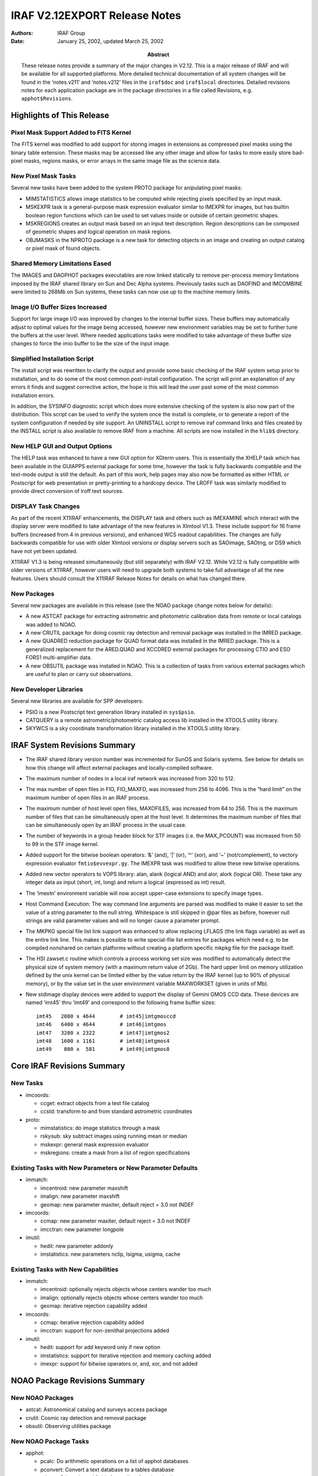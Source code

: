 IRAF V2.12EXPORT Release Notes
==============================

:Authors: IRAF Group
:Date: January 25, 2002, updated March 25, 2002
:Abstract: These release notes provide a summary of the major changes in V2.12.
 This is a major release of IRAF and will be available for all supported
 platforms. More detailed technical documentation of all system changes
 will be found in the ‘notes.v211’ and ‘notes.v212’ files in the
 ``iraf$doc`` and ``iraf$local`` directories. Detailed revisions notes
 for each application package are in the package directories in a file
 called Revisions, e.g. ``apphot$Revisions``.

Highlights of This Release
--------------------------

Pixel Mask Support Added to FITS Kernel
~~~~~~~~~~~~~~~~~~~~~~~~~~~~~~~~~~~~~~~

The FITS kernel was modified to add support for storing images in
extensions as compressed pixel masks using the binary table extension.
These masks may be accessed like any other image and allow for tasks to
more easily store bad-pixel masks, regions masks, or error arrays in the
same image file as the science data.

New Pixel Mask Tasks
~~~~~~~~~~~~~~~~~~~~

Several new tasks have been added to the system PROTO package for
anipulating pixel masks:

-  MIMSTATISTICS allows image statistics to be computed while rejecting
   pixels specified by an input mask.

-  MSKEXPR task is a general-purpose mask expression evaluator similar
   to IMEXPR for images, but has builtin boolean region functions which
   can be used to set values inside or outside of certain geometric
   shapes.

-  MSKREGIONS creates an output mask based on an input text description.
   Region descriptions can be composed of geometric shapes and logical
   operation on mask regions.

-  OBJMASKS in the NPROTO package is a new task for detecting objects in
   an image and creating an output catalog or pixel mask of found
   objects.

Shared Memory Limitations Eased
~~~~~~~~~~~~~~~~~~~~~~~~~~~~~~~

The IMAGES and DAOPHOT packages executables are now linked statically to
remove per-process memory limitations imposed by the IRAF shared library
on Sun and Dec Alpha systems. Previously tasks such as DAOFIND and
IMCOMBINE were limited to 268Mb on Sun systems, these tasks can now use
up to the machine memory limits.

Image I/O Buffer Sizes Increased
~~~~~~~~~~~~~~~~~~~~~~~~~~~~~~~~

Support for large image I/O was improved by changes to the internal
buffer sizes. These buffers may automatically adjust to optimal values
for the image being accessed, however new environment variables may be
set to further tune the buffers at the user level. Where needed
applications tasks were modified to take advantage of these buffer size
changes to force the imio buffer to be the size of the input image.

Simplified Installation Script
~~~~~~~~~~~~~~~~~~~~~~~~~~~~~~

The install script was rewritten to clarify the output and provide some
basic checking of the IRAF system setup prior to installation, and to do
some of the most common post-install configuration. The script will
print an explanation of any errors it finds and suggest corrective
action, the hope is this will lead the user past some of the most common
installation errors.

In addition, the SYSINFO diagnostic script which does more extensive
checking of the system is also now part of the distribution. This script
can be used to verify the system once the install is complete, or to
generate a report of the system configuration if needed by site support.
An UNINSTALL script to remove iraf command links and files created by
the INSTALL script is also available to remove IRAF from a machine. All
scripts are now installed in the ``hlib$`` directory.

New HELP GUI and Output Options
~~~~~~~~~~~~~~~~~~~~~~~~~~~~~~~

The HELP task was enhanced to have a new GUI option for XGterm users.
This is essentially the XHELP task which has been available in the
GUIAPPS external package for some time, however the task is fully
backwards compatible and the text-mode output is still the default. As
part of this work, help pages may also now be formatted as either HTML
or Postscript for web presentation or pretty-printing to a hardcopy
device. The LROFF task was similarly modified to provide direct
conversion of lroff text sources.

DISPLAY Task Changes
~~~~~~~~~~~~~~~~~~~~

As part of the recent X11IRAF enhancements, the DISPLAY task and others
such as IMEXAMINE which interact with the display server were modified
to take advantage of the new features in XImtool V1.3. These include
support for 16 frame buffers (increased from 4 in previous versions),
and enhanced WCS readout capabilities. The changes are fully backwards
compatible for use with older XImtool versions or display servers such
as SAOimage, SAOtng, or DS9 which have not yet been updated.

X11IRAF V1.3 is being released simultaneously (but still separately)
with IRAF V2.12. While V2.12 is fully compatible with older versions of
X11IRAF, however users will need to upgrade both systems to take full
advantage of all the new features. Users should consult the X11IRAF
Release Notes for details on what has changed there.

New Packages
~~~~~~~~~~~~

Several new packages are available in this release (see the NOAO package
change notes below for details):

-  A new ASTCAT package for extracting astrometric and photometric
   calibration data from remote or local catalogs was added to NOAO.

-  A new CRUTIL package for doing cosmic ray detection and removal
   package was installed in the IMRED package.

-  A new QUADRED reduction package for QUAD format data was installed in
   the IMRED package. This is a generalized replacement for the
   ARED.QUAD and XCCDRED external packages for processing CTIO and ESO
   FORS1 multi-amplifier data.

-  A new OBSUTIL package was installed in NOAO. This is a collection of
   tasks from various external packages which are useful to plan or
   carry out observations.

New Developer Libraries
~~~~~~~~~~~~~~~~~~~~~~~

Several new libraries are available for SPP developers:

-  PSIO is a new Postscript text generation library installed in
   ``sys$psio``.

-  CATQUERY is a remote astrometric/photometric catalog access lib
   installed in the XTOOLS utility library.

-  SKYWCS is a sky coordinate transformation library installed in the
   XTOOLS utility library.

IRAF System Revisions Summary
-----------------------------

-  The IRAF shared library version number was incremented for SunOS and
   Solaris systems. See below for details on how this change will affect
   external packages and locally-compiled software.

-  The maximum number of nodes in a local iraf network was increased
   from 320 to 512.

-  The max number of open files in FIO, FIO_MAXFD, was increased from
   256 to 4096. This is the “hard limit” on the maximum number of open
   files in an IRAF process.

-  The maximum number of host level open files, MAXOFILES, was increased
   from 64 to 256. This is the maximum number of files that can be
   simultaneously open at the host level. It determines the maximum
   number of files that can be simultaneously open by an IRAF process in
   the usual case.

-  The number of keywords in a group header block for STF images (i.e.
   the MAX_PCOUNT) was increased from 50 to 99 in the STF image kernel.

-  Added support for the bitwise boolean operators: ‘&’ (and), ‘\|’
   (or), ‘^’ (xor), and ‘~’ (not/complement), to vectory expression
   evaluator ``fmtio$evvexpr.gy``. The IMEXPR task was modified to allow
   these new bitwise operations.

-  Added new vector operators to VOPS library: alan, alank (logical AND)
   and alor, alork (logical OR). These take any integer data as input
   (short, int, long) and return a logical (expressed as int) result.

-  The ‘imextn’ environment variable will now accept upper-case
   extensions to specify image types.

-  Host Command Execution: The way command line arguments are parsed was
   modified to make it easier to set the value of a string parameter to
   the null string. Whitespace is still skipped in @par files as before,
   however null strings are valid parameter values and will no longer
   cause a parameter prompt.

-  The MKPKG special file list link support was enhanced to allow
   replacing LFLAGS (the link flags variable) as well as the entire link
   line. This makes is possible to write special-file list entries for
   packages which need e.g. to be compiled nonshared on certain
   platforms without creating a platform specific mkpkg file for the
   package itself.

-  The HSI zawset.c routine which controls a process working set size
   was modified to automatically detect the physical size of system
   memory (with a maximum return value of 2Gb). The hard upper limit on
   memory utilization defined by the unix kernel can be limited either
   by the value return by the IRAF kernel (up to 90% of physical
   memory), or by the value set in the user environment variable
   MAXWORKSET (given in units of Mb).

-  New stdimage display devices were added to support the display of
   Gemini GMOS CCD data. These devices are named ‘imt45’ thru ‘imt49’
   and correspond to the following frame buffer sizes:

   ::

      imt45   2080 x 4644        # imt45|imtgmosccd
      imt46   6400 x 4644        # imt46|imtgmos
      imt47   3200 x 2322        # imt47|imtgmos2
      imt48   1600 x 1161        # imt48|imtgmos4
      imt49    800 x  581        # imt49|imtgmos8

Core IRAF Revisions Summary
---------------------------

New Tasks
~~~~~~~~~

-  imcoords:

   -  ccget: extract objects from a test file catalog
   -  ccstd: transform to and from standard astrometric coordinates

-  proto:

   -  mimstatistics: do image statistics through a mask
   -  rskysub: sky subtract images using running mean or median
   -  mskexpr: general mask expression evaluator
   -  mskregions: create a mask from a list of region specifications

Existing Tasks with New Parameters or New Parameter Defaults
~~~~~~~~~~~~~~~~~~~~~~~~~~~~~~~~~~~~~~~~~~~~~~~~~~~~~~~~~~~~

-  immatch:

   -  imcentroid: new parameter maxshift
   -  imalign: new parameter maxshift
   -  geomap: new parameter maxiter, default reject = 3.0 not INDEF

-  imcoords:

   -  ccmap: new parameter maxiter, default reject = 3.0 not INDEF
   -  imcctran: new parameter longpole

-  imutil:

   -  hedit: new parameter addonly
   -  imstatistics: new parameters nclip, lsigma, usigma, cache

Existing Tasks with New Capabilities
~~~~~~~~~~~~~~~~~~~~~~~~~~~~~~~~~~~~

-  immatch:

   -  imcentroid: optionally rejects objects whose centers wander too
      much
   -  imalign: optionally rejects objects whose centers wander too much
   -  geomap: iterative rejection capability added

-  imcoords:

   -  ccmap: iterative rejection capability added
   -  imcctran: support for non-zenithal projections added

-  imutil:

   -  hedit: support for add keyword only if new option
   -  imstatistics: support for iterative rejection and memory caching
      added
   -  imexpr: support for bitwise operators or, and, xor, and not added

NOAO Package Revisions Summary
------------------------------

New NOAO Packages
~~~~~~~~~~~~~~~~~

-  astcat: Astronomical catalog and surveys access package

-  crutil: Cosmic ray detection and removal package

-  obsutil: Observing utilities package

New NOAO Package Tasks
~~~~~~~~~~~~~~~~~~~~~~

-  apphot:

   -  pcalc: Do arithmetic operations on a list of apphot databases
   -  pconvert: Convert a text database to a tables database
   -  pdump: Print selected fields from a list of apphot databases
   -  pexamine: Interactively examine and edit an apphot database
   -  prenumber: Renumber stars in an apphot database
   -  pselect: Select records from an apphot database
   -  psort: Sort an apphot database

-  astcat:

   -  aclist: List the supported astrometric catalogs
   -  agetcat: Extract astrometry files from astrometric catalogs
   -  afiltcat: Filter astrometry files derived from astrometric
      catalogs
   -  adumpcat: Catalog access debugging task
   -  aslist: List the supported image surveys
   -  agetim: Extract FITS images from image surveys
   -  ahedit: Initialize the image wcs and set standard keywords
   -  aimfind: Select images containing catalog objects
   -  adumpim: Image survey access debugging task
   -  aregpars: Default region parameter set
   -  acatpars: Default astrometry file format parameter set
   -  afiltpars: Default astrometry file filtering parameters
   -  aimpars: Default image data parameters
   -  awcspars: Default image wcs parameters

-  crutil:

   -  cosmicrays: Remove cosmic rays using flux ratio algorithm
   -  craverage: Detect CRs against average and avoid objects
   -  crcombine: Combine multiple exposures to eliminate cosmic rays
   -  credit: Interactively edit cosmic rays using an image display
   -  crfix: Fix cosmic rays in images using cosmic ray masks
   -  crgrow: Grow cosmic rays in cosmic ray masks
   -  crmedian: Detect and replace cosmic rays with median filter
   -  crnebula: Detect and replace cosmic rays in nebular data

-  obsutil:

   -  psfmeasure: Measure PSF sizes from stellar images
   -  specfocus: Determine spectral focus and alignment variations
   -  starfocus: Determine direct focus variations from stellar images
   -  ccdtime: CCD photometry exposure time calculator
   -  pairmass: Plot airmass vs time for a given coordinate
   -  sptime: Spectroscopic exposure time calculator
   -  specpars: Spectrograph instrument parameters for sptime
   -  bitcount: Accumulate the bit statistics for a list of images
   -  findgain: Estimate the gain and readnoise of a CCD
   -  shutcor: Shutter correction from images of varying exposure times

-  nproto:

   -  objmasks: detect and catalog objects in image

Existing Packages and Tasks with New Parameters or New Parameter Defaults
~~~~~~~~~~~~~~~~~~~~~~~~~~~~~~~~~~~~~~~~~~~~~~~~~~~~~~~~~~~~~~~~~~~~~~~~~

-  apphot: new package parameters wcsin, wcsout, and cache

   -  center: new parameters wcsin, wcsout, cache
   -  daofind: new parameters wcsout, cache
   -  fitpsf: new parameters wcsin, wcsout, cache
   -  fitsky: new parameters wcsin, wcsout, cache
   -  phot: new parameters wcsin, wcsout, cache
   -  polymark: new parameters wcsin, wcsout, cache
   -  polyphot: new parameters wcsin, wcsout, cache
   -  qphot: new parameters wcsin, wcsout, cache
   -  radprof: new parameters wcsin, wcsout, cache
   -  wphot: new parameters wcsin, wcsout, cache
   -  txdump: replaced by pdump, available as a hidden task

-  astutil:

   -  setairmass: new parameters ra, dec, equinox, st, ut, scale

-  daophot: new package parameters wcsin, wcsout, wcspsf, and cache

   -  addstar: new parameters wcsin, wcsout, wcspsf, and cache
   -  allstar: new parameters wcsin, wcsout, and wcspsf
   -  daoedit: new parameters cache
   -  daofind: new parameters wcsout, and cache
   -  group: new parameters wcsin, wcsout, wcspsf, and cache
   -  nstar: new parameters wcsin, wcsout, wcspsf, and cache
   -  peak: new parameters wcsin, wcsout, wcspsf, and cache
   -  phot: new parameters wcsin, wcsout, and cache
   -  psf: new parameters wcsin, wcsout, and cache
   -  substar: new parameters wcsin, wcsout, and cache

.. _existing-tasks-with-new-capabilities-1:

Existing Tasks with New Capabilities
~~~~~~~~~~~~~~~~~~~~~~~~~~~~~~~~~~~~

-  apphot:

   -  center: coordinate system support, optional image cacheing
   -  daofind: coordinate system support, optional image cacheing
   -  fitpsf: coordinate system support, optional image cacheing
   -  fitsky: coordinate system support, optional image cacheing
   -  phot: coordinate system support, optional image cacheing
   -  polymark: coordinate system support, optional image cacheing
   -  polyphot: coordinate system support, optional image cacheing
   -  qphot: coordinate system support, optional image cacheing
   -  radprof: coordinate system support, optional image cacheing
   -  wphot: coordinate system support, optional image cacheing

-  astutil:

   -  setairmass: ra, dec, equinox, st, ut, scale are no longer
      hardwired
   -  rvcorrect: more flexibility in setting ut

-  daophot:

   -  addstar: coordinate system support, optional image cacheing
   -  allstar: coordinate system support
   -  daoedit: optional image cacheing
   -  daofind: coordinate system support, optional image cacheing
   -  group: coordinate system support, optional image cacheing
   -  nstar: coordinate system support, optional image cacheing
   -  peak: coordinate system support, optional image cacheing
   -  phot: coordinate system support, optional image cacheing
   -  psf: coordinate system support, optional image cacheing
   -  substar: coordinate system support, optional image cacheing

General Package Changes
-----------------------

NOAO
~~~~

ONEDSPEC
^^^^^^^^

More than 999 apertures are now allowed.

APPHOT
^^^^^^

-  Coordinate Support:

   All the apphot tasks have been modified to accept input coordinates
   in the logical, tv, physical, or world systems, and to write output
   coordinates in the logical, tv, or physical coordinate systems. One
   consequence of this is that the apphot tasks will now work correctly
   on image sections in interactive mode. Another is that users can now
   work directly on image sections while preserving the coordinate
   system of the parent image.

-  Image Cacheing Support:

   All the apphot tasks which accept image pixel input have been
   modified to optional cache the entire input image in memory. Cacheing
   may significantly improve the performance of tasks where many random
   access operations are performed.

-  File and image name directory information removed from output files
   All the apphot tasks have been modified to strip directory infor-
   mation from the image and coordinate file names written to the output
   files, to the terminal, and to the plot headers. The colon commands
   will still read and write full image and coordinate file path names.

-  New PTOOLS Tasks Added

   The ptools package tasks pcalc, pconvert, pdump, prenumber, pselect
   and psort were added to the apphot package. The functionality of the
   old txdump task as been replaced by the pdump. TXDUMP is still avail-
   able as a hidden task.

ASTCAT
^^^^^^

The astcat package is a set of tasks for extracting astrometric and
photometric calibration data from remote or local catalogs, filtering
the data, extracting FITS images from remote or local surveys, and
adding standard keywords to the extracted images. There is also a task
for selecting images which contain catalog objects and locating the
catalog objects in the image.

IMRED.CRUTIL
^^^^^^^^^^^^

Cosmic ray detection and removal package. This package includes new
tasks and links to tasks from other package. It replaces the CRUTIL
external package.

IMRED.QUADRED
^^^^^^^^^^^^^

Reduction package for QUAD format data. This replaces the ARED.QUAD and
XCCDRED external packages for processing CTIO and ESO FORS1 multi-
amplifier data.

DAOPHOT
^^^^^^^

-  Coordinate Support

   All the daophot tasks have been modified to accept input coordinates
   in the logical, tv, physical, or world systems, and to write the
   output coordinates in the logical, tv, or physical coordinate
   systems. One consequence of this is that the daophot tasks will now
   work correctly on image sections in interactive mode. Another is that
   users can now work directly on image sections while preserving the
   coordinate system of the parent image.

-  Image Cacheing Support

   All the daophot tasks which accept image pixel input have been
   modified to optionally cache the entire input image in memory.
   Cacheing signif- icantly improves the performance of the tasks when
   many random access operations are performed. The cacheing already
   performed by the ALLSTAR task is unchanged.

-  File and image name directory information removed from output files

   All the daophot tasks have been modified to strip directory
   information from the image and coordinate file names written to the
   output files, to the terminal, and to the plot headers. The colon
   commands will still read and write full image and coordinate file
   path names.

OBSUTIL
^^^^^^^

New observing utilities package. This collects tasks from the NMISC,
SPECTIME, PROTO, and NLOCAL external package which are useful to plan or
carry out observations. The new tasks are:

::

   PSFMEASURE    STARFOCUS   SPECFOCUS    CCDTIME
   PAIRMASS      SPTIME      BITCOUNT     FINDGAIN
   SHUTCOR

OBSOLETE
^^^^^^^^

-  Added tasks OIMCOMBINE and OIMSTATISTICS which are the previous
   versions from V2.113b system

-  Deleted the ODISPLAY task

General Task Changes
--------------------

.. _noao-1:

NOAO
~~~~

ONEDSPEC.SPLOT
^^^^^^^^^^^^^^

Rather than refusing to evaluate errors when there is negative data,
negative data is treated as zero.

ASTUTIL.SETAIRMASS
^^^^^^^^^^^^^^^^^^

Modified to have greater flexibility in selecting the keyword defining
the universal time. New parameters define the keywords for RA, dec,
equinox, siderial time, universal time, and astrospheric scale height.

ASTUTIL.RVCORRECT
^^^^^^^^^^^^^^^^^

Modified to have greater flexibility in selecting the keyword defining
the universal time.

IMRED.ECHELLE.ECIDENTIFY
^^^^^^^^^^^^^^^^^^^^^^^^

Help page describes how to externally evaluate the dispersion fcns.

IMRED.CCREDRED.COSMISRAYS
^^^^^^^^^^^^^^^^^^^^^^^^^

Task was removed (see CRUTIL)

NPROTO.FINDGAIN
^^^^^^^^^^^^^^^

Task was removed (see OBSUTIL)

NPROTO.OBJMASKS
^^^^^^^^^^^^^^^

This is a new task for detecting objects in an image and creating an
output catalog or pixel mask of found objects.

TWODSPEC.LONGSLIT.FITCOORDS
^^^^^^^^^^^^^^^^^^^^^^^^^^^

-  Help page describes the contents of the database and how to
   externally evaluate the fits.

-  The RMS is shown in the graph title and in the :show output.

TWODSPEC.APEXTRACT.APEDIT
^^^^^^^^^^^^^^^^^^^^^^^^^

When there is just one aperture the background regions are shown on the
graph without needing to enter the ‘b’ background mode.

IMAGES
~~~~~~

TV.DISPLAY
^^^^^^^^^^

-  The mask overlay feature when the displayed image is a reduction of
   mask (e.g. a block average) now uses the maximum of all mask pixels
   within the display pixel.

-  The task will now allow up to 16 frame buffers to be used for the
   display if allowed by the server. (Currently requires XIMtool V1.3).

TV.IMEXAMINE
^^^^^^^^^^^^

-  A new key ‘t’ allows output of a region centered on the cursor as an
   image for further analysis by other programs.

-  The task will now allow up to 16 frame buffers to be used for the
   display if allowed by the server. (Currently requires XIMtool V1.3).

-  Cursor readback will now properly detect the correct image when more
   than one image is displayed per frame, e.g. in a mosaic. (Currently
   requires XIMtool V1.3).

IMMATCH.IMCOMBINE
^^^^^^^^^^^^^^^^^

-  New parameters “headers”, “bpmasks”, “rejmasks”, “nrejmasks”, and
   “expmasks” provide additional types of output. The old parameters
   “rejmask” and “plfile” were removed. The new “nrejmasks” parameter
   corresponds to the old “plfile” and the new “rejmasks” parameter
   corresponds to the old “rejmask”.

-  There is a new “combine” type “sum” for summing instead of averaging
   the final set of offset, scaled, and weighted pixels.

-  There is a new parameter “outlimits” to allow output of a subregion
   of the full output. This is useful for raster surveys with large
   numbers of images.

-  Additional keywords may appear in the output headers.

-  Scaling is now done relative to the first image rather than an
   average over the images. This is done so that flux related keywords
   such as exposure time and airmass remain representative.

-  A median calculation was made faster.

-  The previous version is available in the OBSOLETE package.

IMMATCH.IMCENTROID
^^^^^^^^^^^^^^^^^^

IMMATCH.IMALIGN
^^^^^^^^^^^^^^^

A new parameter maxshift has been added to the imcentroid and imalign
tasks. Maxshift defines the maximum permitted difference between the
predicted and computed shifts. It is used to reject objects whose
positions have wandered too far from the predicted positions.

IMMATCH.GEOMAP
^^^^^^^^^^^^^^

IMCOORDS.CCMAP
^^^^^^^^^^^^^^

An iterative rejection capability has been added to the geomap and ccmap
tasks. The new parameter maxiter in combination with the existing
parameter reject define the rejection parameter. The default value of
the reject parameter has been changed from INDEF to 3.0.

The colon command “:order ” has been added to the geomap and ccmap
tasks. The new command enables the user to change all the order
parameters simultaneously when experimenting with different fitting
functions.

IMCOORDS.STARFIND
^^^^^^^^^^^^^^^^^

The starfind task background estimation algorithm has been modified so
that it no longer depends on the value and density of the central pixel.

IMCOORDS.IMCCTRAN
^^^^^^^^^^^^^^^^^

Support for non-zenithal projections has been added to the imcctran
task. The previous technique of rotating the cd matrix does not work
properly for these functions. The new parameter longpole was added to
imcctran. Longpole enables the user to select either the cd matrix or
longpole / latpole method for transforming zenithal projections.

IMCOORDS.CCGET
^^^^^^^^^^^^^^

The new task ccget was added to the imcoords package. Ccget extracts
objects in a user specified region from a simple text file catalog.

IMCOORDS.CCSTD
^^^^^^^^^^^^^^

The task ccstd was added to the imcoords package. Ccstd transforms pixel
and celestial coordinates to standard coordinates and vice versa.

IMUTIL.HEDIT
^^^^^^^^^^^^

The new parameter addonly was added to hedit task. The addonly switch is
used to add a parameter to the image header only if it does not already
exist. The addonly switch has a precedence intermediate between the add
and delete switches.

IMUTIL.IMSTATISTICS
^^^^^^^^^^^^^^^^^^^

An interactive rejection capability has been added to the imstatistics
task. The new parameters nclip, lsigma, and usigma define the rejection
parameters. A memory cacheing option was also added to imstatistics in
order to optionally speed up performance if iterative rejection is en-
abled or the midpt/mode is computed.

IMUTIL.IMEXPR
^^^^^^^^^^^^^

Support for the bitwise operators or (|), and (&), exclusive or (^), and
not (~) has been added to the imexpr task. The logical operators or (||)
and and (&&) have been made truly logical i.e. they return 0’s or 1’s,
rather than results of a bitwise or and and.

PROTO
~~~~~

MIMSTATISTICS
^^^^^^^^^^^^^

The new task mimstatistics has been added to the proto package.
Mimstatistics does image statistics through a mask.

RSKYSUB
^^^^^^^

The new task rskysub was added to the proto package. Rskysub does a
running mean or median sky subtraction on an ordered list of images
using optional background scaling and object masking.

MSKEXPR
^^^^^^^

The new task mskexpr has been added to the proto package. Mskexpr
creates a new mask from a user supplied expression, an optional
reference image, and an optional reference mask.

MSKREGIONS
^^^^^^^^^^

The new task mskregions has been added to the proto package. Mskregions
creates a new mask or modifies an existing mask using a list of region
definitions or region expressions.

XTOOLS
~~~~~~

SKYWCS
^^^^^^

A new library skywcs has been added to the xtools package. The skywcs
library is a set of routines for managing image and catalog celestial
coordinate systems and for transforming from one celestial coordinate
system to another. Skywcs is layered on the Starlink Positional
Astronomy library slalib which is installed in the iraf math package.

CATQUERY
^^^^^^^^

A new library catquery was added to the xtools package. The catquery
library is a set of routines for doing local and remote catalog and
image survey access.

SYSTEM
~~~~~~

HELP
^^^^

Task was modified to call the XHELP code to run the GUI version of the
task if requested. Task output is the same if the device remains the
default ‘terminal’ value, however resetting the ‘device’ parameter to
one of ‘gui’, ‘html’, or ‘ps’ will either spawn the GUI task under
xgterm or print the converted help page to the stdout.

LROFF
^^^^^

The task was enhanced with a new ‘format’ parameter that allows the text
to be formatted as one of: plain-text, HTML, or Postscript.

Parameter File Changes
----------------------

In the tables below each parameter change is identified with one of the
following codes followed by task name and the description of the change.

-  n = new parameter
-  c = changed/modified parameter
-  d = deleted parameter

CL
~~

::

     n cl              Added the new CL parameter "release".  This
                   is a string valued parameter with values such
                   as "2.11.3a", "2.12", "3.0" etc.  This differs
                   from "version" which is a descriptive string
                   such as "NOAO/IRAF V2.11.3 EXPORT".  There can
                   be multiple releases of one version of the
                   software, and "release" specifies exactly what
                   build the software is.  The release strings are
                   composed in such a way that they can be used
                   in expressions, e.g. (release >= 2.11.3) would
                   be true for IRAF V2.11.3 and all subsequent
                   releases.

DATAIO
~~~~~~

::

     c dataio.export       Made the 'format' parameter automatic mode
     c dataio.import       Made the 'format' parameter automatic mode

.. _images-1:

IMAGES
~~~~~~

::

     n imcoords.imcctran       Added a new parameter longpole to the imcctran
                   task. If longpole=yes then coordinate transfor-
                   mations with zenithal projections will be rot-
                   ated using longpole rather than the CD matrix.

     c immatch.wregister       Fixed boundary option typo, "refect" to "reflect".
     c immatch.sregister       Fixed boundary option typo, "refect" to "reflect".

     n immatch.imcentroid      Added a new parameter maxshift to the imcentroid
       immatch.imalign     and imalign tasks.  Maxshift is the maximum perm-
                   itted difference between the computed and predicted
                   shifts. Maxshift can be used to reject objects whose
                   centers have wandered too far from the expected
                   center. By default maxshift is undefined.

     n immatch.geomap      Added a new parameter maxiter to the geomap and
       immatch.ccmap       ccmap tasks. Maxiter defines the maximum number of
                   rejection iterations and has a default value of 0
                   for no rejection.  

     c immatch.geomap      Changed the default value of the ccmap and geomap
     c immatch.ccmap       parameter reject from INDEF to 3.0.

     c immatch.imcombine       Numerous changes, see details above

     c imgeom.imlintran        Changed the nrows argument names to nlines 


     n imutil.hedit        Added a new addonly parameter to the hedit task. If
                   addonly is set a new field will only be added to
                   the image header if it does not already exist.

     n tv.imexamine        Added new parameters 'output', 'ncoutput', and
                   'nloutput' used by the new 't' keystroke when
                   outputting an image section centered on the cursor.

.. _system-1:

SYSTEM
~~~~~~

::

     n help            New parameters required for GUI options, output
                   formats for HTML/PS, printer, etc.
     n lroff           Added new 'format' parameter for HTML/PS output 

UTILITIES
~~~~~~~~~

::

     c utilities.surfit        Added support for the half cross-terms option to
                   the surfit task.  This involved changing the type
                   of the xterms parameter from boolean (yes/no) to
                   string (none,half,full).

.. _noao-2:

NOAO
~~~~

ASTUTIL
^^^^^^^

::

       n astutil.setairmass    new parameters ra, dec, equinox, st, ut, scale

DIGIPHOT
^^^^^^^^

::

       n apphot            new package parameters wcsin, wcsout, and cache
       n apphot.center         new parameters wcsin, wcsout, cache
       n apphot.daofind        new parameters wcsout, cache
       n apphot.fitpsf         new parameters wcsin, wcsout, cache
       n apphot.fitsky         new parameters wcsin, wcsout, cache
       n apphot.phot       new parameters wcsin, wcsout, cache
       n apphot.polymark       new parameters wcsin, wcsout, cache
       n apphot.polyphot       new parameters wcsin, wcsout, cache
       n apphot.qphot      new parameters wcsin, wcsout, cache
       n apphot.radprof        new parameters wcsin, wcsout, cache
       n apphot.wphot      new parameters wcsin, wcsout, cache

       n daophot           new package params wcsin, wcsout, wcspsf, and cache
       n daophot.addstar       new parameters wcsin, wcsout, wcspsf, and cache
       n daophot.allstar       new parameters wcsin, wcsout, and wcspsf
       n daophot.daoedit       new parameters cache
       n daophot.daofind       new parameters wcsout, and cache
       n daophot.group         new parameters wcsin, wcsout, wcspsf, and cache
       n daophot.nstar         new parameters wcsin, wcsout, wcspsf, and cache
       n daophot.peak      new parameters wcsin, wcsout, wcspsf, and cache
       n daophot.phot      new parameters wcsin, wcsout, and cache
       n daophot.psf       new parameters wcsin, wcsout, and cache
       n daophot.substar       new parameters wcsin, wcsout, and cache

.. _onedspec-1:

ONEDSPEC
^^^^^^^^

::

       n standard          new parameter mag, magband, and teff.  These 
       n splot         params can be use to specify calibration files
       n lcalib                as blackbody curves scale to a specified magnitude

TWODSPEC
^^^^^^^^

::

       c apextract.apall1      Reduced the 'polysep' parameter.
       c apextract.apdebug     Reduced the 'polysep' parameter.
       c apextract.apfit1      Reduced the 'polysep' parameter.
       c apextract.apnoise1    Reduced the 'polysep' parameter.
       c apextract.apnorm1     Reduced the 'polysep' parameter.
       c apextract.apparams    Reduced the 'polysep' parameter.

Details of Major System Changes
-------------------------------

FITS kernel changes
~~~~~~~~~~~~~~~~~~~

The FITS kernel was modified to add support for storing images in
extensions as compressed pixel masks. The mask is stored as a binary
table using the “ZIMAGE” (compressed image) convention proposed by
White, Greenfield, Pence, and Tody in 1999:

`Specifications for Storing Compressed Images in FITS Binary
Tables <http://heasarc.gsfc.nasa.gov/docs/software/fitsio/compression/compress_image.html>`__

In the current implementation only the “PLIO_1” compression algorithm is
implemented. Mask extensions may be read or written directly by the
kernel. When writing a new extension it will be appended to the MEF
file. To append an image to a MEF file as a mask, include “type=mask” in
the image kernel section when the output image is opened.

Masks are interfaced to the system as images and may be read and written
like any other image via IMIO. They have a normal image header and can
be manipulated with any program that deals with images. The pixel type
is INT.

It is also possible to access a mask image as a PLIO mask. An IMSTATI
query for IM_PLDES parameter will return the PLIO mask descriptor. While
a mask extension is opened under IMIO it is represented as a PLIO mask
and may be accessed in this form like any other mask.

The mask image is stored in the FITS binary table (BINTABLE) extension
when the image is closed, and is loaded from the extension when the
image is opened. The compression representation used to store the mask
in the binary table is the same as is used within PLIO. The new (V2.12)
encoding is used, allowing very large masks to be stored. Currently
masks up to 3D are supported. Data on each 2D mask plane will be
compressed in both X and Y as with PLIO. The depth of the mask is
preserved.

Although a mask is stored as a binary table the format of the table is
not completely general. In the current implementation there can be only
one column in the table (COMPRESSED_DATA). This is an integer-valued
variable length array column containing, for each line of the
N-dimensional image, the PLIO compressed version of that image line. The
actual compressed data is stored in the heap area of the table. Multiple
image lines may point to the same compressed line list, e.g., to store
the empty line or to compression in Y.

Large Image Support
~~~~~~~~~~~~~~~~~~~

The following changes were made to enable IMIO to use larger buffer
sizes to optimize i/o for large images:

The default file buffer size set by IMIO is unchanged: it is still about
512 MB, the value set for V2.11.2. However, a new parameter IM_BUFFRAC
was added. Both IM_BUFSIZE and IM_BUFFRAC are used to help determine the
FIO buffer size set when an image is opened. The logic for this is
implemented in imsetbuf.x.

Backwards compatibility. If you do nothing about IMIO/FIO buffers in
your program, the system may transparently use a larger buffer for
larger images. If you set BUFSIZE in your program, the system will by
default use the value you give, or possibly a larger value, if the image
you are accessing is very large. If you set BUFSIZE and you want to
guarantee that the value you set is used (even for very large images)
then you should also set BUFFRAC=0 to ensure that only BUFSIZE is used.

How it works. BUFFRAC specifies the default FIO buffer size used to
access an image, expressed as a percentage of the size of the image. For
example, the builtin default value of BUFFRAC=10 will try to make a FIO
buffer 10% of the size of the image. The actual value used will be given
by BUFFRAC, but will be at least BUFSIZE, and no more than a builtin
default maximum value, currently 32 MB. Given the builtin defaults, the
buffer size will range from 0.5 to 32 MB depending upon the size of the
image being accessed. As noted above, BUFSIZE and BUFFRAC can be set to
force the buffer size to a specific value if desired.

Environment variables for both parameters are provided. The names are
“IMIO_BUFSIZE” (specified as bytes) and “IMIO_BUFFRAC” (specified as a
decimal fraction). If defined, these override (at image open time) the
builtin default values for both parameters. An IMSET call by the
application will override all such defaults.

The FIO buffer allocated will not be larger than the size of the image.
The FIO buffer will also not exceed the maximum size set by the file
driver being accessed. For example, for PLIO images the file buffer will
not exceed about 2KB, even for a very large mask. This is because the
“pixel file” for a PLIO image is ``dev$null``, the driver for which
specifies a maximum i/o buffer size of 2K (the real file to load or save
the mask will use a different descriptor).

The intent here is to provide an adaptive mechanism for setting the FIO
buffer size used to access an image, which automatically adapts to the
size of the image being accessed. If you access a lot of small images
you will get smaller buffers - everything will be as before. If you
access very large images, you may get large buffers up to the builtin
maximum value of (currently) 32 MB.

Using large buffers could cause a machine to run out of memory. However,
it is likely that if someone is working on 300 MB images that they are
using a machine which has a memory at least that large - probably
larger. If there are problems, the environment variable overrides can be
used to tune IMIO.

The reason for large file buffers is to limit the number of disk data
transfers, and hence the number of disk seeks. Using buffers larger than
a certain amount (32 MB is generous) is probably counterproductive. If
the i/o system provides 20 MB/sec i/o transfers, 32 MB will take 1.6
seconds. This should be more than a large enough granularity to provide
efficient i/o, hence is a reasonable limit (at this point paging effects
are likely to dominate).

Virtual Memory Cache
~~~~~~~~~~~~~~~~~~~~

The VMcache client interface and daemon provide a method by which
data-intensive IRAF tasks (or non-IRAF tasks for that matter) can manage
how files/images are maintained in virtual memory to avoid excessive
system paging. In essence it’s a way to “lock” a specific image in
memory to improve performance. As of this release no tasks in the system
have been modified to make use of the VMcache daemon, however installing
it in the system at this point provides a framework for future
applications and systems development.

The following notes summarize the changes made for this feature and
describe it’s function in more detail. A more complete description of
the interface, environment variables which control it, etc can be found
in the main systems revisions file ``iraf$local/notes.v211``.

The source for the developmental version of the VMcache library and
the VMcache daemon (vmcached) have been installed in the ``unix$boot``
tree and the HSI binary file driver was modified to add VMcache client
support.  This adds two new capabilities to the driver: 1) built-in
support for direct i/o (on systems that support it), and 2) a client
interface to the VMcache daemon to permit the daemon to optimally
manage binary file i/o if a VMcache daemon is present.

The vmcached code is complete but only enough debug/testing was done to
support development of the VMcache client interface for IRAF (the
vmcached code is debugged but the new version of the vmcache library
code has not been tested). Since the daemon can be utilized outside the
normal IRAF release we do not have to fully develop it for the release.

It should be stressed that VMcache is only useful or warranted for
systems that are very data intensive. The standard host operating system
file access heuristics are best for “normal” processing where either the
system is not really busy, or the datafiles are not excessively large.
On systems with very large physical memories where massive amounts of
data are being processed, VMcache can make a significant difference in
overall system performance.

VMcache is too complex to document here. Without going into the details,
its function is to manage a cache of files in system virtual memory.
Files can be explicitly cached or uncached, or they can be “accessed”,
and VMcache will decide whether or not to cache the file in virtual
memory. This is what the VMcache client interface does: every time it
accesses (opens or extends) a file larger then the VM threshold it sends
an “access” directive to the VMcache daemon. The daemon sends back a
response of 0 (file not cached; use direct i/o to access the file), or 1
(file cached in VM; use normal VM-buffered i/o to access the file). Even
if a file is not cached the daemon keeps track of all accesses. Files
which are frequently accessed will have a higher priority and are more
likely to be cached in memory.

The VMcache daemon is a separate system-level program outside of IRAF.
This is necessary to provide a central system-wide cache controller. It
also provides flexibility, allowing multiple versions of the daemon to
exist, e.g., to allow experimentation with different types of caching
algorithms. It also allows easy customization of the daemon
independently of the IRAF applications using the VMcache client
interface.

.. _new-developer-libraries-1:

New Developer Libraries
~~~~~~~~~~~~~~~~~~~~~~~

Several new libraries are now available for developers:

-  **PSIO** New Postscript text generation library installed in the
   ``sys$psio``.

   The PSIO interface is used to format a block of text as Postscript
   output on a page of a given size (Letter, Legal, A4 or B5). See the
   ``psio$README`` file for details.

-  **CATQUERY** Remote astrometric/photometric catalog access lib
   installed in the XTOOLS utility library.

   The catquery package provides a set of routines for local and remote
   catalog and image survey server access. The sup- ported catalogs and
   image surveys are described in records stored in a catalog and image
   survey configuration file respectively. The catalog and image survey
   records specify the network address, the query format, and the output
   format for each supported catalog or image display server. See “help
   catalogs” and “help surveys” for details.

-  **SKYWCS** Sky coordinate transformation library installed in the
   XTOOLS utility library.

   The skywcs package contains a simple set of routines for managing
   sky coordinate information and for transforming from one sky
   coordinate system to another. The sky coordinate system is defined
   either by a system name, e.g. “J2000”, “galactic”, etc., or by an
   image system name, e.g. ``“dev$ypix"`` or ``"dev$ypix world”``.

System Changes Which May Affect You
-----------------------------------

SHARED LIBRARY VERSION INCREMENTED (Sun/IRAF only)
~~~~~~~~~~~~~~~~~~~~~~~~~~~~~~~~~~~~~~~~~~~~~~~~~~

The IRAF shared library for SunOS and Solaris platforms has been
incremented with this release due to the nature of various system
changes. Existing IRAF binaries (e.g. locally written software or
external packages) will continue to run using the old shared image,
however they will need to be recompiled against V2.12 in order to pick
up the numerous system bug fixes and features in this release. In
particular, pixel masks produced by V2.12 IRAF tasks may be incompatible
with external packages which have not been recompiled.

EXTERNAL PACKAGE RECOMPILATION
~~~~~~~~~~~~~~~~~~~~~~~~~~~~~~

The V2.12 release contains changes to the FIO and PLIO/PMIO interface
header files used by numerous applications. Relinking of an external
package may fail to pick up these changes and not recompile a source
file which uses one of these header files if the mkpkg file doesn’t
correctly list all of the dependencies (nearly all packages have one or
more mkpkg files which have this problem). In the worst cases this could
lead to a runtime error due to the incompatibilities.

For this reason we recommend that all packages and local tasks be
recompiled (completely from source\* (rather than simply relinked
against the new version) to assure that all changes and new features
will be included. Recompilation also guarantees that packages can take
advantage of some of the larger buffer sizes and optimizations in this
release. Site support can supply a list of missing mkpkg dependencies
for most external packages being developed outside NOAO that wish to fix
these files for a future release.

.. _parameter-file-changes-1:

PARAMETER FILE CHANGES
~~~~~~~~~~~~~~~~~~~~~~

As with all major releases, we recommend that you do a MKIRAF and delete
all your old parameter files after the IRAF upgrade. You may choose not
to do this if you are in the midst of a project and have setups that may
be difficult to reproduce.

The automatic parameter file update/merge mechanism, which is used if
you do not initialize your parameters with MKIRAF, is based on file date
comparisons. If you run IRAF V2.11 after V2.12 has been installed, the
file dates on your uparm parameter files will be more recent than the
V2.12 installation date. If you then try to run V2.12, the automatic
parameter file merge/update will fail due to the file dates. The system
only updates personal parameter files which are older than the update
date of the system. A MKIRAF avoids the problem if you delete your
parameter files, causing them to be updated from the system default
versions.

INSTALLATION SCRIPT CHANGES
~~~~~~~~~~~~~~~~~~~~~~~~~~~

As the first step of an ongoing effort to simplify the installation and
system configuration, the IRAF install script was rewritten to do some
error-checking of the iraf setup, present a simplified and easier to
read output, and do some common post-install configuration of the
system. Additionally, the SYSINFO diagnostic script for finding system
errors and reporting on the configuration, and a new UNINSTALL script
for removing IRAF files/links from the system have also been installed.
The old install script is still available as a fallback in case problems
with the new script are found.

HELP SYSTEM CHANGES
~~~~~~~~~~~~~~~~~~~

The HELP task was modified with several new parameters controlling the
display and formatting of the help pages. Help may now be presented as
formatted text (as before), HTML, or fully formatted Postscript.
Additionally, users running under an XGterm window can use the task in a
new GUI mode. The help GUI allows users to browse the help system and
easily search for tasks/topics using a familiar web-like interface. The
GUI mode is not the default, but can be enabled easily using the
‘device’ parameter.

IMAGE DISPLAY CHANGES
~~~~~~~~~~~~~~~~~~~~~

Tasks which display images or interact with the image display were
modified to take advantage of new features added to XImtool V1.3
(e.g. the multiple WCS and pixel-value readouts and 16 display frame
buffers). These changes were done in a backwards compatible way so
interaction with display servers such as SAOimage, SAOtng, DS9, or older
XImtool versions should be unaffected. If problems are dis- covered a CL
environment variable ‘disable_wcs_maps’ can be defined to force all of
the old behaviors. These changes do not add any new functionality to the
tasks themselves, only the underlying display protocols.

PLIO Changes
~~~~~~~~~~~~

The LEN and BLEN fields of the encoded line list (LL) descriptor would
limit the length of a pixel area (and hence the size of a pixel mask) to
the max size of a signed short, 32768. This was due to the use of a
simple array of type short to encode the line list (which simplifies
handling considerably). Nonetheless the limit to 32K was unacceptable.
The fix adopted was to increase the LL header from 3 to 7 words. Two 16
bit words are now used to encode each of LEN and BLEN. A “version” word
was added to allow the old, new, and future encodings to be
distinguished. A “hdrlen” word was added to parameterize the length of
the LL header, rather than fix it at compile time as in the initial
version. With this change, the maximum length of an image line under
PLIO is increased from 32768 to 1073741824 (32768*32768). All the higher
level PLIO code is integer, so should already support larger masks.

This was done in such a way that old line lists can still be read,
although PLIO will always write out new format line lists (pixel mask
files and images, QPOE, and MWCS all store encoded line lists in
external storage, so backwards compatibility is important; also existing
complied programs will continue to generate the old format). The cost is
8 bytes per encoded line list. For most masks this should only increase
the size of the mask by a few percent at most.

NEW ENVIRONMENT VARIABLES
~~~~~~~~~~~~~~~~~~~~~~~~~

The following new environment variables may be defined to tune the size
of the system file i/o buffers used by the image i/o system. The system
will automatically adjust to use larger buffers when accessing larger
images, these variables may be set to further optimize the buffers

-  **IMIO_BUFSIZE**: Size of the FIO buffer size in bytes.

-  **IMIO_BUFFRAC**: FIO buffer size expressed as a percentage of the
   image size. Actual value will be at least BUFSIZE and no more than
   BUFMAX.

-  **IMIO_BUFMAX**: Max size of FIO buffer which will override the 32Mb
   default.

Other miscellaneous environment variables:

-  **disable_wcs_maps**: If defined or set to ‘yes’, this variable will
   force any tasks which interact with the image display to use the old
   protocols.

-  **pspage**: Variable which is used by the PSIO interface to set the
   default page size. Acceptable values include “letter” (the default)
   for US Letter, “legal” for US Legal, and “a4” and “b5” for the most
   common European sizes. Pspage can be used by the new HELP and LROFF
   tasks to automatically set the desired Postscript page size.
